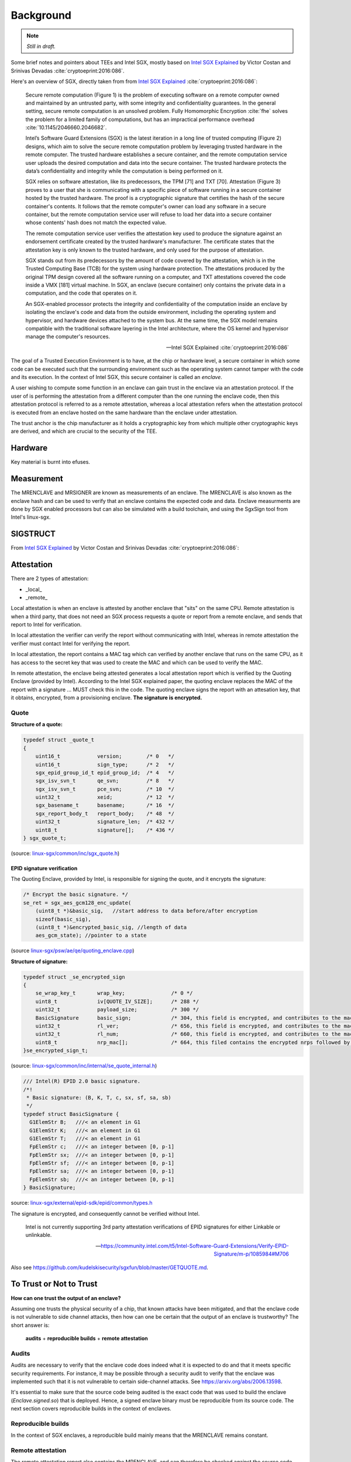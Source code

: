 Background
==========
.. note:: *Still in draft.*

Some brief notes and pointers about TEEs and Intel SGX, mostly based on
`Intel SGX Explained`_ by Victor Costan and Srinivas Devadas
:cite:`cryptoeprint:2016:086`.

Here's an overview of SGX, directly taken from from `Intel SGX Explained`_
:cite:`cryptoeprint:2016:086`:

    Secure remote computation (Figure 1) is the problem of executing software
    on a remote computer owned and maintained by an untrusted party, with some
    integrity and confidentiality guarantees. In the general setting, secure
    remote computation is an unsolved problem. Fully Homomorphic Encryption
    :cite:`fhe` solves the problem for a limited family of computations, but
    has an impractical performance overhead :cite:`10.1145/2046660.2046682`.

    Intel’s Software Guard Extensions (SGX) is the latest iteration in a long
    line of trusted computing (Figure 2) designs, which aim to solve the
    secure remote computation problem by leveraging trusted hardware in the
    remote computer. The trusted hardware establishes a secure container, and
    the remote computation service user uploads the desired computation and
    data into the secure container. The trusted hardware protects the data’s
    confidentiality and integrity while the computation is being performed on
    it.

    SGX relies on software attestation, like its predecessors, the TPM [71]
    and TXT [70]. Attestation (Figure 3) proves to a user that she is
    communicating with a specific piece of software running in a secure
    container hosted by the trusted hardware. The proof is a cryptographic
    signature that certifies the hash of the secure container's contents. It
    follows that the remote computer's owner can load any software in a secure
    container, but the remote computation service user will refuse to load her
    data into a secure container whose contents' hash does not match the
    expected value.

    The remote computation service user verifies the attestation key used to
    produce the signature against an endorsement certificate created by the
    trusted hardware's manufacturer. The certificate states that the
    attestation key is only known to the trusted hardware, and only used for
    the purpose of attestation.

    SGX stands out from its predecessors by the amount of code covered by the
    attestation, which is in the Trusted Computing Base (TCB) for the system
    using hardware protection. The attestations produced by the original TPM
    design covered all the software running on a computer, and TXT
    attestations covered the code inside a VMX [181] virtual machine. In SGX,
    an enclave (secure container) only contains the private data in a
    computation, and the code that operates on it.

    An SGX-enabled processor protects the integrity and confidentiality of the
    computation inside an enclave by isolating the enclave's code and data
    from the outside environment, including the operating system and
    hypervisor, and hardware devices attached to the system bus. At the same
    time, the SGX model remains compatible with the traditional software
    layering in the Intel architecture, where the OS kernel and hypervisor
    manage the computer's resources.

    -- Intel SGX Explained :cite:`cryptoeprint:2016:086`

The goal of a Trusted Execution Environment is to have, at the chip or hardware level,
a secure container in which some code can be executed such that the surrounding
environment such as the operating system cannot tamper with the code and its execution.
In the context of Intel SGX, this secure container is called an *enclave*.

A user wishing to compute some function in an enclave can gain trust in the enclave
via an attestation protocol. If the user of is performing the attestation from a
different computer than the one running the enclave code, then this attestation
protocol is referred to as a remote attestation, whereas a local attestation refers
when the attestation protocol is executed from an enclave hosted on the same hardware
than the enclave under attestation.

The trust anchor is the chip manufacturer as it holds a cryptographic key from which
multiple other cryptographic keys are derived, and which are crucial to the security
of the TEE.

Hardware
--------
Key material is burnt into efuses.

Measurement
-----------
The MRENCLAVE and MRSIGNER are known as measurements of an enclave. The
MRENCLAVE is also known as the enclave hash and can be used to verify that
an enclave contains the expected code and data. Enclave measurments are done
by SGX enabled processors but can also be simulated with a build toolchain,
and using the SgxSign tool from Intel's linux-sgx.

SIGSTRUCT
---------
From `Intel SGX Explained`_ by Victor Costan and Srinivas Devadas
:cite:`cryptoeprint:2016:086`:

.. image:: _static/sigstruct.png



Attestation
-----------
There are 2 types of attestation:

* _local_
* _remote_

Local attestation is when an enclave is attested by another enclave that
"sits" on the same CPU. Remote attestation is when a third party, that does
not need an SGX process requests a quote or report from a remote enclave, and
sends that report to Intel for verification.

In local attestation the verifier can verify the report without communicating
with Intel, whereas in remote attestation the verifier must contact Intel for
verifying the report.

In local attestation, the report contains a MAC tag which can verified by
another enclave that runs on the same CPU, as it has access to the secret key
that was used to create the MAC and which can be used to verify the MAC.

In remote attestation, the enclave being attested generates a local
attestation report which is verified by the Quoting Enclave (provided by
Intel). According to the Intel SGX explained paper, the quoting enclave
replaces the MAC of the report with a signature ... MUST check this in the
code. The quoting enclave signs the report with an attesation key, that it
obtains, encrypted, from a provisioning enclave. **The signature is
encrypted.**

Quote
^^^^^
**Structure of a quote:**

.. code-block:: cpp

    typedef struct _quote_t
    {
        uint16_t            version;        /* 0   */
        uint16_t            sign_type;      /* 2   */
        sgx_epid_group_id_t epid_group_id;  /* 4   */
        sgx_isv_svn_t       qe_svn;         /* 8   */
        sgx_isv_svn_t       pce_svn;        /* 10  */
        uint32_t            xeid;           /* 12  */
        sgx_basename_t      basename;       /* 16  */
        sgx_report_body_t   report_body;    /* 48  */
        uint32_t            signature_len;  /* 432 */
        uint8_t             signature[];    /* 436 */
    } sgx_quote_t;


(source: `linux-sgx/common/inc/sgx_quote.h <https://github.com/intel/linux-sgx/blob/bb3d1a5a302511954fcd1b20df4466554e129df1/common/inc/sgx_quote.h#L75-L87>`_)

EPID signature verification
"""""""""""""""""""""""""""
The Quoting Enclave, provided by Intel, is responsible for signing the quote,
and it encrypts the signature:

.. code-block:: cpp

    /* Encrypt the basic signature. */
    se_ret = sgx_aes_gcm128_enc_update(
        (uint8_t *)&basic_sig,   //start address to data before/after encryption
        sizeof(basic_sig),
        (uint8_t *)&encrypted_basic_sig, //length of data
        aes_gcm_state); //pointer to a state

(source `linux-sgx/psw/ae/qe/quoting_enclave.cpp <https://github.com/intel/linux-sgx/blob/bb3d1a5a302511954fcd1b20df4466554e129df1/psw/ae/qe/quoting_enclave.cpp#L536-L541>`_)

**Structure of signature:**

.. code-block:: cpp

    typedef struct _se_encrypted_sign
    {
        se_wrap_key_t       wrap_key;               /* 0 */
        uint8_t             iv[QUOTE_IV_SIZE];      /* 288 */
        uint32_t            payload_size;           /* 300 */
        BasicSignature      basic_sign;             /* 304, this field is encrypted, and contributes to the mac */
        uint32_t            rl_ver;                 /* 656, this field is encrypted, and contributes to the mac */
        uint32_t            rl_num;                 /* 660, this field is encrypted, and contributes to the mac */
        uint8_t             nrp_mac[];              /* 664, this filed contains the encrypted nrps followed by the mac */
    }se_encrypted_sign_t;

(source: `linux-sgx/common/inc/internal/se_quote_internal.h <https://github.com/intel/linux-sgx/blob/bb3d1a5a302511954fcd1b20df4466554e129df1/common/inc/internal/se_quote_internal.h#L50-L60>`_)


.. code-block:: cpp

    /// Intel(R) EPID 2.0 basic signature.
    /*!
     * Basic signature: (B, K, T, c, sx, sf, sa, sb)
     */
    typedef struct BasicSignature {
      G1ElemStr B;   ///< an element in G1
      G1ElemStr K;   ///< an element in G1
      G1ElemStr T;   ///< an element in G1
      FpElemStr c;   ///< an integer between [0, p-1]
      FpElemStr sx;  ///< an integer between [0, p-1]
      FpElemStr sf;  ///< an integer between [0, p-1]
      FpElemStr sa;  ///< an integer between [0, p-1]
      FpElemStr sb;  ///< an integer between [0, p-1]
    } BasicSignature;

source: `linux-sgx/external/epid-sdk/epid/common/types.h <https://github.com/intel/linux-sgx/blob/bb3d1a5a302511954fcd1b20df4466554e129df1/external/epid-sdk/epid/common/types.h#L220-L233>`_


The signature is encrypted, and consequently cannot be verified without Intel.

    Intel is not currently supporting 3rd party attestation verifications
    of EPID signatures for either Linkable or unlinkable.

    -- https://community.intel.com/t5/Intel-Software-Guard-Extensions/Verify-EPID-Signature/m-p/1085984#M706

Also see https://github.com/kudelskisecurity/sgxfun/blob/master/GETQUOTE.md.


To Trust or Not to Trust
------------------------
**How can one trust the output of an enclave?**

Assuming one trusts the physical security of a chip, that known attacks have
been mitigated, and that the enclave code is not vulnerable to side channel
attacks, then how can one be certain that the output of an enclave is
trustworthy? The short answer is:

    **audits** + **reproducible builds** + **remote attestation**

.. _audits:

Audits
^^^^^^
Audits are necessary to verify that the enclave code does indeed what it is
expected to do and that it meets specific security requirements. For instance,
it may be possible through a security audit to verify that the enclave was
implemented such that it is not vulnerable to certain side-channel attacks.
See https://arxiv.org/abs/2006.13598.

.. todo:: Provide references/citations.

It's essential to make sure that the source code being audited is the exact
code that was used to build the enclave (`Enclave.signed.so`) that is
deployed. Hence, a signed enclave binary must be reproducible from its source
code. The next section covers reproducible builds in the context of enclaves.

.. _reproducible-builds:

Reproducible builds
^^^^^^^^^^^^^^^^^^^
In the context of SGX enclaves, a reproducible build mainly
means that the MRENCLAVE remains constant.

.. _remote-attestation:

Remote attestation
^^^^^^^^^^^^^^^^^^
The remote attestation report also
contains the MRENCLAVE, and can therefore be checked against the source code,
and the pre-built enclave under audit. In other words, given a remote
attestation report, it's possible to verify that the report was generated
by an enclave binary, and it's possible to verify that the enclave binary
was built from a specific version of source code. Through this verification
process a user can then gain trust in the ``REPORT_DATA`` contained in the
remote attestation report. This ``REPORT_DATA`` can contain arbitrary data,
according to the needs of the application.


The auditee tool wishes to help a user of an application that relies on
some output of an enclave wishes

Current State & Motivation
--------------------------

Techincal Challenges
^^^^^^^^^^^^^^^^^^^^



.. _intel sgx explained: https://eprint.iacr.org/2016/086
